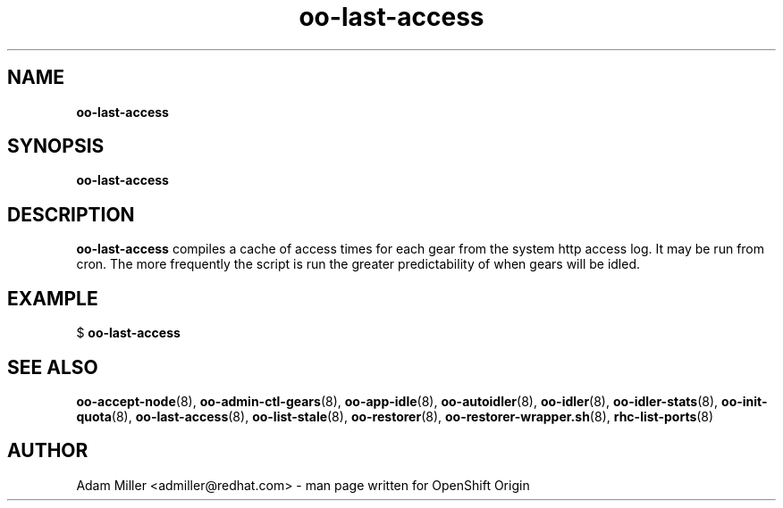 .\" Text automatically generated by txt2man
.TH oo-last-access 8 "30 October 2012" "" ""
.SH NAME
\fBoo-last-access
\fB
.SH SYNOPSIS
.nf
.fam C
\fBoo-last-access\fP 

.fam T
.fi
.fam T
.fi
.SH DESCRIPTION
\fBoo-last-access\fP compiles a cache of access times for each gear from
the system http access log. It may be run from cron. The more
frequently the script is run the greater predictability of when
gears will be idled.
.SH EXAMPLE

$ \fBoo-last-access\fP 
.SH SEE ALSO
\fBoo-accept-node\fP(8), \fBoo-admin-ctl-gears\fP(8), \fBoo-app-idle\fP(8), \fBoo-autoidler\fP(8),
\fBoo-idler\fP(8), \fBoo-idler-stats\fP(8), \fBoo-init-quota\fP(8), \fBoo-last-access\fP(8),
\fBoo-list-stale\fP(8), \fBoo-restorer\fP(8), \fBoo-restorer-wrapper.sh\fP(8),
\fBrhc-list-ports\fP(8)
.SH AUTHOR
Adam Miller <admiller@redhat.com> - man page written for OpenShift Origin 
